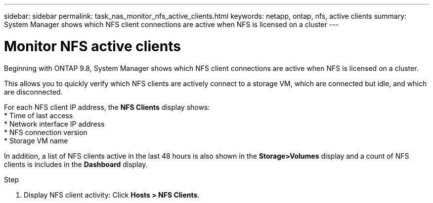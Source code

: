 ---
sidebar: sidebar
permalink: task_nas_monitor_nfs_active_clients.html
keywords: netapp, ontap, nfs, active clients
summary: System Manager shows which NFS client connections are active when NFS is licensed on a cluster
---

= Monitor NFS active clients
:toc: macro
:toclevels: 1
:hardbreaks:
:nofooter:
:icons: font
:linkattrs:
:imagesdir: ./media/

[.lead]
Beginning with ONTAP 9.8, System Manager shows which NFS client connections are active when NFS is licensed on a cluster.

This allows you to quickly verify which NFS clients are actively connect to a storage VM, which are connected but idle, and which are disconnected.

For each NFS client IP address, the *NFS Clients* display shows:
* Time of last access
* Network interface IP address
* NFS connection version
* Storage VM name

In addition, a list of NFS clients active in the last 48 hours is also shown in the *Storage>Volumes* display and a count of NFS clients is includes in the *Dashboard* display.

.Step

. Display NFS client activity: Click *Hosts > NFS Clients*.

//04Dec2020, BURT 1356123, forry
